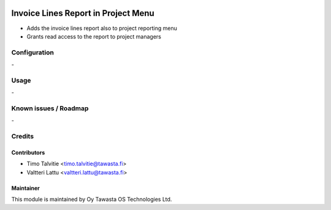 .. image:: https://img.shields.io/badge/licence-AGPL--3-blue.svg
   :target: http://www.gnu.org/licenses/agpl-3.0-standalone.html
   :alt: License: AGPL-3

====================================
Invoice Lines Report in Project Menu
====================================

* Adds the invoice lines report also to project reporting menu
* Grants read access to the report to project managers

Configuration
=============
\-

Usage
=====
\-

Known issues / Roadmap
======================
\-

Credits
=======

Contributors
------------

* Timo Talvitie <timo.talvitie@tawasta.fi>
* Valtteri Lattu <valtteri.lattu@tawasta.fi>

Maintainer
----------

.. image:: http://tawasta.fi/templates/tawastrap/images/logo.png
   :alt: Oy Tawasta OS Technologies Ltd.
   :target: http://tawasta.fi/

This module is maintained by Oy Tawasta OS Technologies Ltd.
